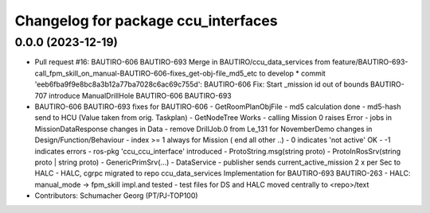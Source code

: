 ^^^^^^^^^^^^^^^^^^^^^^^^^^^^^^^^^^^^^^^^
Changelog for package ccu_interfaces
^^^^^^^^^^^^^^^^^^^^^^^^^^^^^^^^^^^^^^^^

0.0.0 (2023-12-19)
------------------
* Pull request #16: BAUTIRO-606 BAUTIRO-693
  Merge in BAUTIRO/ccu_data_services from feature/BAUTIRO-693-call_fpm_skill_on_manual-BAUTIRO-606-fixes_get-obj-file_md5_etc to develop
  * commit 'eeb6fba9f9e8bc8a3b12a77ba7028c6ac69c755d':
  BAUTIRO-606 Fix: Start _mission id out of bounds
  BAUTIRO-707 introduce ManualDrillHole
  BAUTIRO-606 BAUTIRO-693
* BAUTIRO-606 BAUTIRO-693
  fixes for BAUTIRO-606
  - GetRoomPlanObjFile
  - md5 calculation done
  - md5-hash send to HCU (Value taken from orig. Taskplan)
  - GetNodeTree Works
  - calling Mission 0 raises  Error
  - jobs in MissionDataResponse
  changes in Data
  - remove DrillJob.0 from Le_131 for NovemberDemo
  changes in Design/Function/Behaviour
  - index >= 1 always for Mission ( end all other ..)
  -  0 indicates 'not active' OK
  - -1 indicates errors
  - ros-pkg 'ccu_ccu_interface' introduced
  - ProtoString.msg(string proto)
  - ProtoInRosSrv(string proto | string proto)
  - GenericPrimSrv(...)
  - DataService
  - publisher sends current_active_mission
  2 x per Sec to HALC
  - HALC, cgrpc  migrated to repo ccu_data_services
  Implementation for BAUTIRO-693 BAUTIRO-263
  - HALC: manual_mode -> fpm_skill  impl.and tested
  - test files for DS and HALC moved centrally to <repo>/text
* Contributors: Schumacher Georg (PT/PJ-TOP100)

